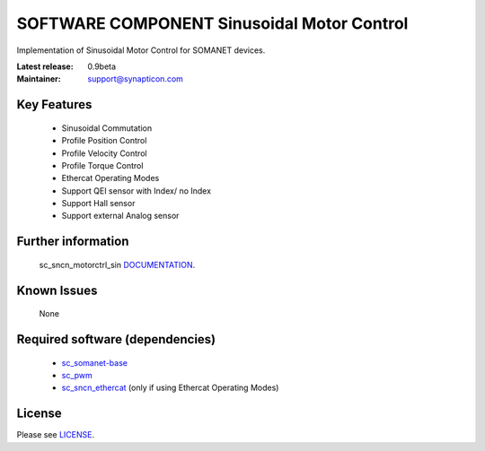 SOFTWARE COMPONENT Sinusoidal Motor Control 
...........................................
.. image:: http://forum.synapticon.com/Themes/MinimalistAndEffective_by_SMFSimple/images/logo.png

Implementation of Sinusoidal Motor Control for SOMANET devices.

:Latest release: 0.9beta
:Maintainer: support@synapticon.com


Key Features
============

   * Sinusoidal Commutation
   * Profile Position Control 
   * Profile Velocity Control
   * Profile Torque Control
   * Ethercat Operating Modes
   * Support QEI sensor with Index/ no Index
   * Support Hall sensor
   * Support external Analog sensor 

Further information
=======

   sc_sncn_motorctrl_sin `DOCUMENTATION`_.


Known Issues
============

   None


Required software (dependencies)
================================

  * `sc_somanet-base`_ 
  * `sc_pwm`_
  * `sc_sncn_ethercat`_ (only if using Ethercat Operating Modes)

License
=======

Please see `LICENSE`_.


.. _DOCUMENTATION: http://synapticon.github.io/sc_sncn_motorctrl_sin/
.. _sc_somanet-base: https://github.com/synapticon/sc_sncn_ethercat
.. _sc_pwm: https://github.com/synapticon/sc_sncn_ethercat
.. _sc_sncn_ethercat: https://github.com/synapticon/sc_sncn_ethercat
.. _LICENSE: https://github.com/synapticon/sc_sncn_motorctrl_sin/blob/master/LICENSE
